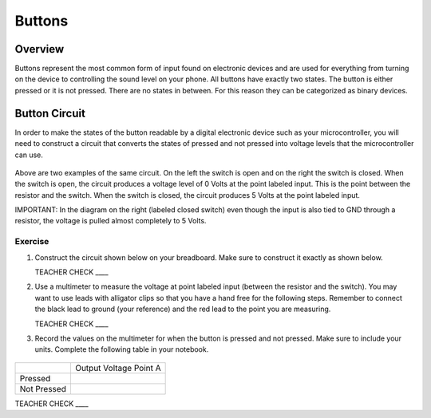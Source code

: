 Buttons
=======

Overview
--------

Buttons represent the most common form of input found on electronic devices and are used for everything from turning on the device to controlling the sound level on your phone. All buttons have exactly two states. The button is either pressed or it is not pressed. There are no states in between. For this reason they can be categorized as binary devices.

.. figure:: images/image70.png
   :alt: 

Button Circuit
--------------

In order to make the states of the button readable by a digital electronic device such as your microcontroller, you will need to construct a circuit that converts the states of pressed and not pressed into voltage levels that the microcontroller can use.

.. figure:: images/image50.png
   :alt: 

Above are two examples of the same circuit. On the left the switch is open and on the right the switch is closed. When the switch is open, the circuit produces a voltage level of 0 Volts at the point labeled input. This is the point between the resistor and the switch. When the switch is closed, the circuit produces 5 Volts at the point labeled input.

IMPORTANT: In the diagram on the right (labeled closed switch) even though the input is also tied to GND through a resistor, the voltage is pulled almost completely to 5 Volts.

Exercise
~~~~~~~~

#. Construct the circuit shown below on your breadboard. Make sure to construct it exactly as shown below. 

   TEACHER CHECK \_\_\_\_

#. Use a multimeter to measure the voltage at point labeled input (between the resistor and the switch). You may want to use leads with alligator clips so that you have a hand free for the following steps. Remember to connect the black lead to ground (your reference) and the red lead to the point you are measuring.

   TEACHER CHECK \_\_\_\_

#. Record the values on the multimeter for when the button is pressed and not pressed. Make sure to include your units. Complete the following table in your notebook.

.. figure:: images/image15.png
   :alt: 

+---------------+--------------------------+
|               | Output Voltage Point A   |
+---------------+--------------------------+
| Pressed       |                          |
+---------------+--------------------------+
| Not Pressed   |                          |
+---------------+--------------------------+

TEACHER CHECK \_\_\_\_


